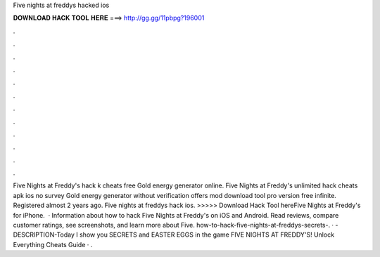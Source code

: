 Five nights at freddys hacked ios

𝐃𝐎𝐖𝐍𝐋𝐎𝐀𝐃 𝐇𝐀𝐂𝐊 𝐓𝐎𝐎𝐋 𝐇𝐄𝐑𝐄 ===> http://gg.gg/11pbpg?196001

.

.

.

.

.

.

.

.

.

.

.

.

Five Nights at Freddy's hack k cheats free Gold energy generator online. Five Nights at Freddy's unlimited hack cheats apk ios no survey Gold energy generator without verification offers mod download tool pro version free infinite. Registered almost 2 years ago. Five nights at freddys hack ios. >>>>> Download Hack Tool hereFive Nights at Freddy's for iPhone.  · Information about how to hack Five Nights at Freddy's on iOS and Android. Read reviews, compare customer ratings, see screenshots, and learn more about Five. how-to-hack-five-nights-at-freddys-secrets-. · -DESCRIPTION-Today I show you SECRETS and EASTER EGGS in the game FIVE NIGHTS AT FREDDY'S! Unlock Everything Cheats Guide · .
